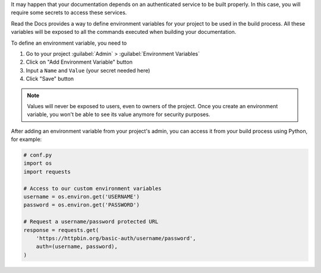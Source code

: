 It may happen that your documentation depends on an authenticated service to be built properly.
In this case, you will require some secrets to access these services.

Read the Docs provides a way to define environment variables for your project to be used in the build process.
All these variables will be exposed to all the commands executed when building your documentation.

To define an environment variable, you need to

#. Go to your project :guilabel:`Admin` > :guilabel:`Environment Variables`
#. Click on "Add Environment Variable" button
#. Input a ``Name`` and ``Value`` (your secret needed here)
#. Click "Save" button

.. note::

   Values will never be exposed to users, even to owners of the project.
   Once you create an environment variable, you won't be able to see its value anymore for security purposes.

After adding an environment variable from your project's admin, you can access it from your build process using Python,
for example:

.. code-block:: python

   # conf.py
   import os
   import requests

   # Access to our custom environment variables
   username = os.environ.get('USERNAME')
   password = os.environ.get('PASSWORD')

   # Request a username/password protected URL
   response = requests.get(
       'https://httpbin.org/basic-auth/username/password',
       auth=(username, password),
   )
